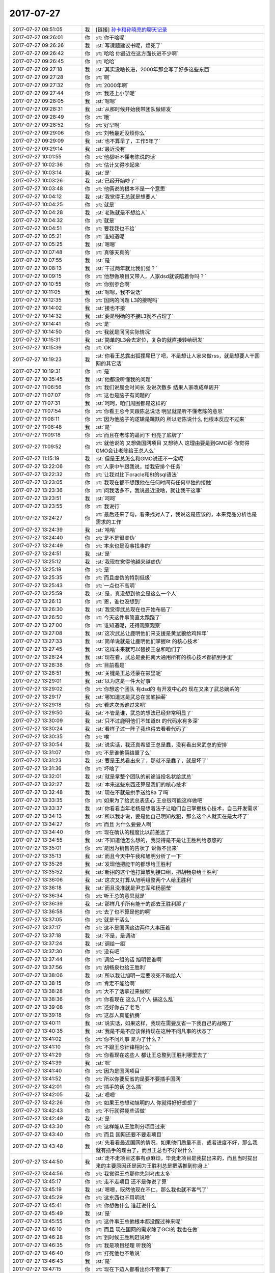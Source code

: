 2017-07-27
-------------

.. list-table::
   :widths: 25, 1, 60

   * - 2017-07-27 08:51:05
     - 我
     - [链接] `孙卡和孙晓亮的聊天记录 <https://support.weixin.qq.com/cgi-bin/mmsupport-bin/readtemplate?t=page/favorite_record__w_unsupport>`_
   * - 2017-07-27 09:26:01
     - 你
     - :rt:`你干啥呢`
   * - 2017-07-27 09:26:26
     - 我
     - :st:`写课题建议书呢，烦死了`
   * - 2017-07-27 09:26:42
     - 你
     - :rt:`哈哈 你最近在这方面长进不少啊`
   * - 2017-07-27 09:26:45
     - 你
     - :rt:`哈哈`
   * - 2017-07-27 09:27:18
     - 我
     - :st:`其实没啥长进，2000年那会写了好多这些东西`
   * - 2017-07-27 09:27:28
     - 你
     - :rt:`啊`
   * - 2017-07-27 09:27:32
     - 你
     - :rt:`2000年啊`
   * - 2017-07-27 09:27:44
     - 你
     - :rt:`我还上小学呢`
   * - 2017-07-27 09:28:05
     - 我
     - :st:`嗯嗯`
   * - 2017-07-27 09:28:31
     - 我
     - :st:`从那时候开始我带团队做研发`
   * - 2017-07-27 09:28:49
     - 你
     - :rt:`哦`
   * - 2017-07-27 09:28:52
     - 你
     - :rt:`好早啊`
   * - 2017-07-27 09:29:06
     - 你
     - :rt:`刘畅最近没烦你么`
   * - 2017-07-27 09:29:09
     - 我
     - :st:`也不算早了，工作5年了`
   * - 2017-07-27 09:29:14
     - 我
     - :st:`最近没有`
   * - 2017-07-27 10:01:55
     - 你
     - :rt:`他都听不懂老陈说的话`
   * - 2017-07-27 10:02:36
     - 你
     - :rt:`估计又得吵起来`
   * - 2017-07-27 10:03:14
     - 我
     - :st:`是`
   * - 2017-07-27 10:03:26
     - 我
     - :st:`已经开始吵了`
   * - 2017-07-27 10:03:48
     - 你
     - :rt:`他俩说的根本不是一个意思`
   * - 2017-07-27 10:04:12
     - 我
     - :st:`我觉得王总就是想要人`
   * - 2017-07-27 10:04:25
     - 你
     - :rt:`就是`
   * - 2017-07-27 10:04:28
     - 我
     - :st:`老陈就是不想给人`
   * - 2017-07-27 10:04:32
     - 你
     - :rt:`就是`
   * - 2017-07-27 10:04:51
     - 你
     - :rt:`要我我也不给`
   * - 2017-07-27 10:05:21
     - 你
     - :rt:`谁知道呢`
   * - 2017-07-27 10:05:25
     - 我
     - :st:`嗯嗯`
   * - 2017-07-27 10:07:48
     - 你
     - :rt:`真够天真的`
   * - 2017-07-27 10:07:55
     - 我
     - :st:`是`
   * - 2017-07-27 10:08:13
     - 我
     - :st:`干过两年就比我们强？`
   * - 2017-07-27 10:09:15
     - 你
     - :rt:`他想做项目又带人，人家dsd就该陪着你吗？`
   * - 2017-07-27 10:10:55
     - 你
     - :rt:`你别参合啊`
   * - 2017-07-27 10:11:05
     - 我
     - :st:`嗯嗯，我不说话`
   * - 2017-07-27 10:12:35
     - 你
     - :rt:`国网的问题 L3的接呢吗`
   * - 2017-07-27 10:14:02
     - 我
     - :st:`接也不接`
   * - 2017-07-27 10:14:32
     - 我
     - :st:`要是明确的不接L3就不占理了`
   * - 2017-07-27 10:14:41
     - 你
     - :rt:`是`
   * - 2017-07-27 10:14:50
     - 你
     - :rt:`我就是问问实际情况`
   * - 2017-07-27 10:15:31
     - 我
     - :st:`简单的L3会去定位，复杂的就直接转给研发`
   * - 2017-07-27 10:15:39
     - 你
     - :rt:`OK`
   * - 2017-07-27 10:19:23
     - 我
     - :st:`你看王总露出狐狸尾巴了吧，不是想让人家来做rss，就是想要人干国网的其它活`
   * - 2017-07-27 10:19:31
     - 你
     - :rt:`是`
   * - 2017-07-27 10:35:45
     - 我
     - :st:`他都没听懂我的问题`
   * - 2017-07-27 11:06:56
     - 你
     - :rt:`我们说晨会时间长 没说次数多 结果人家改成单周开`
   * - 2017-07-27 11:07:07
     - 你
     - :rt:`这也是脑子有问题的`
   * - 2017-07-27 11:07:31
     - 我
     - :st:`呵呵，咱们周围都是这样的`
   * - 2017-07-27 11:07:54
     - 你
     - :rt:`你看王总今天跟陈总说话 明显就是听不懂老陈的意思`
   * - 2017-07-27 11:08:11
     - 你
     - :rt:`因为他脑子的逻辑是跳跃的 所以老陈说什么 他根本反应不过来`
   * - 2017-07-27 11:08:48
     - 我
     - :st:`是`
   * - 2017-07-27 11:09:18
     - 你
     - :rt:`而且在老陈的逼问下 也亮了底牌了`
   * - 2017-07-27 11:09:52
     - 你
     - :rt:`就他说的 又想做国网项目 又想待人 这理由要是到GMO那 你觉得GMO会让老陈给王总人么`
   * - 2017-07-27 11:15:19
     - 我
     - :st:`但是王总怎么和GMO说还不一定呢`
   * - 2017-07-27 13:22:06
     - 你
     - :rt:`人家中午跟我说，给我安排个任务`
   * - 2017-07-27 13:22:32
     - 你
     - :rt:`让我对比下oracle和8t的sql语法`
   * - 2017-07-27 13:23:05
     - 你
     - :rt:`我现在都不想跟他在任何时间有任何单独的接触`
   * - 2017-07-27 13:23:36
     - 你
     - :rt:`问我活多不，我说最近没啥，就让我干这事`
   * - 2017-07-27 13:23:51
     - 我
     - :st:`呵呵`
   * - 2017-07-27 13:23:55
     - 你
     - :rt:`我说行`
   * - 2017-07-27 13:24:27
     - 你
     - :rt:`最后还来了句，看来找对人了，我说这是应该的，本来竞品分析也是需求的工作`
   * - 2017-07-27 13:24:39
     - 我
     - :st:`哈哈`
   * - 2017-07-27 13:24:40
     - 你
     - :rt:`是不是很虚伪`
   * - 2017-07-27 13:24:49
     - 你
     - :rt:`本来也是没事找事的`
   * - 2017-07-27 13:24:51
     - 我
     - :st:`是`
   * - 2017-07-27 13:25:12
     - 我
     - :st:`我现在觉得他越来越虚伪`
   * - 2017-07-27 13:25:19
     - 你
     - :rt:`是`
   * - 2017-07-27 13:25:35
     - 你
     - :rt:`而且虚伪的特别低级`
   * - 2017-07-27 13:25:43
     - 你
     - :rt:`一点也不高明`
   * - 2017-07-27 13:25:59
     - 我
     - :st:`是，真没想到他会是这么一个人`
   * - 2017-07-27 13:26:13
     - 你
     - :rt:`恩，谁也没想到`
   * - 2017-07-27 13:26:30
     - 我
     - :st:`我觉得武总现在也开始布局了`
   * - 2017-07-27 13:26:50
     - 你
     - :rt:`今天这件事简直太蹊跷了`
   * - 2017-07-27 13:27:00
     - 你
     - :rt:`谁知道呢，还得观察观察`
   * - 2017-07-27 13:27:08
     - 我
     - :st:`这次武总让鹿明他们来支援是黄鼠狼给鸡拜年`
   * - 2017-07-27 13:27:33
     - 我
     - :st:`简单说就是让鹿明他们掌握8t 的核心技术`
   * - 2017-07-27 13:27:45
     - 我
     - :st:`这样未来就可以替换王总和咱们了`
   * - 2017-07-27 13:28:24
     - 我
     - :st:`现在看，武总是要把南大通用所有的核心技术都抓到手里`
   * - 2017-07-27 13:28:38
     - 你
     - :rt:`目前看是`
   * - 2017-07-27 13:28:51
     - 我
     - :st:`关键是王总还蒙在鼓里呢`
   * - 2017-07-27 13:29:01
     - 我
     - :st:`以为这是一件大好事`
   * - 2017-07-27 13:29:02
     - 你
     - :rt:`你想这个团队 有dsd的 有开发中心的 现在又来了武总嫡系的`
   * - 2017-07-27 13:29:17
     - 我
     - :st:`哪知道这是武总在釜底抽薪`
   * - 2017-07-27 13:29:18
     - 你
     - :rt:`看这次派谁过来吧`
   * - 2017-07-27 13:29:50
     - 我
     - :st:`不管是谁，武总的想法已经非常明显了`
   * - 2017-07-27 13:30:09
     - 我
     - :st:`只不过鹿明他们不知道8t 的代码水有多深`
   * - 2017-07-27 13:30:24
     - 我
     - :st:`看样子过一阵子我也得去看看代码了`
   * - 2017-07-27 13:30:35
     - 你
     - :rt:`唉`
   * - 2017-07-27 13:30:54
     - 我
     - :st:`说实话，我还真希望王总是蠢，没有看出来武总的安排`
   * - 2017-07-27 13:31:07
     - 你
     - :rt:`不是谁他俩结盟了么`
   * - 2017-07-27 13:31:23
     - 我
     - :st:`要是王总看出来了，那就不是蠢了，就是坏了`
   * - 2017-07-27 13:31:36
     - 你
     - :rt:`坏啥了`
   * - 2017-07-27 13:32:01
     - 我
     - :st:`就是拿整个团队的前途当投名状给武总`
   * - 2017-07-27 13:32:27
     - 我
     - :st:`本来这些东西还算是我们的核心技术`
   * - 2017-07-27 13:32:48
     - 我
     - :st:`现在不就是拱手送给8a 了吗`
   * - 2017-07-27 13:33:35
     - 你
     - :rt:`如果为了给武总表忠心 王总很可能这样做吧`
   * - 2017-07-27 13:33:37
     - 我
     - :st:`你看看当年老杨是想着法子让咱们自己掌握核心技术，自己开发需求`
   * - 2017-07-27 13:34:13
     - 我
     - :st:`所以我才说，要是他自己明知故犯，那么这个人就实在是太坏了`
   * - 2017-07-27 13:34:27
     - 你
     - :rt:`而且 为什么要要人啊`
   * - 2017-07-27 13:34:40
     - 你
     - :rt:`现在确认的程度比以前差远了`
   * - 2017-07-27 13:34:55
     - 我
     - :st:`不知道他怎么想的，我觉得是不是让王胜利给忽悠的`
   * - 2017-07-27 13:35:01
     - 你
     - :rt:`是因为销售的告状了 说做不出来`
   * - 2017-07-27 13:35:13
     - 我
     - :st:`而且今天中午我和旭明分析了一下`
   * - 2017-07-27 13:35:26
     - 我
     - :st:`发现他把能干的都想给王胜利`
   * - 2017-07-27 13:35:52
     - 我
     - :st:`新招的这个他打算放到接口组，把胡畅泉给王胜利`
   * - 2017-07-27 13:36:06
     - 我
     - :st:`这次又打算从旭明组整两个人给王胜利`
   * - 2017-07-27 13:36:18
     - 我
     - :st:`而且没准就是尹志军和杨丽莹`
   * - 2017-07-27 13:36:34
     - 你
     - :rt:`听王总的意思就是`
   * - 2017-07-27 13:36:39
     - 我
     - :st:`那样几乎所有能干的都去王胜利那了`
   * - 2017-07-27 13:36:58
     - 你
     - :rt:`去了也不算是他的啊`
   * - 2017-07-27 13:37:05
     - 你
     - :rt:`就是干活么`
   * - 2017-07-27 13:37:17
     - 你
     - :rt:`这不是国网这边两件大事压着`
   * - 2017-07-27 13:37:18
     - 我
     - :st:`不是，是调动`
   * - 2017-07-27 13:37:24
     - 我
     - :st:`调给一组`
   * - 2017-07-27 13:37:30
     - 你
     - :rt:`没有吧`
   * - 2017-07-27 13:37:44
     - 你
     - :rt:`调给一组的话 旭明管谁啊`
   * - 2017-07-27 13:37:56
     - 你
     - :rt:`胡畅泉也给王胜利`
   * - 2017-07-27 13:38:06
     - 我
     - :st:`所以我让旭明一定要咬死不能给人`
   * - 2017-07-27 13:38:15
     - 你
     - :rt:`肯定不能给啊`
   * - 2017-07-27 13:38:28
     - 你
     - :rt:`大不了活拿过来做呗`
   * - 2017-07-27 13:38:36
     - 你
     - :rt:`你看现在 这么几个人 搞这么乱`
   * - 2017-07-27 13:39:08
     - 你
     - :rt:`还好你占了老毛`
   * - 2017-07-27 13:39:18
     - 你
     - :rt:`这群人真能折腾`
   * - 2017-07-27 13:40:11
     - 我
     - :st:`说实话，如果这样，我现在需要反省一下我自己的战略了`
   * - 2017-07-27 13:40:35
     - 我
     - :st:`我是不是不应该保持现在这种不问凡事的状态了`
   * - 2017-07-27 13:41:02
     - 你
     - :rt:`你不问凡事 是为了什么？`
   * - 2017-07-27 13:41:10
     - 你
     - :rt:`不跟王总针锋相对么`
   * - 2017-07-27 13:41:29
     - 你
     - :rt:`你看现在这些人 都让王总整到王胜利哪里去了`
   * - 2017-07-27 13:41:39
     - 我
     - :st:`嗯`
   * - 2017-07-27 13:41:40
     - 你
     - :rt:`因为是国网项目`
   * - 2017-07-27 13:41:52
     - 你
     - :rt:`所以你要反省的是要不要插手国网`
   * - 2017-07-27 13:42:01
     - 你
     - :rt:`插手的话 怎么插`
   * - 2017-07-27 13:42:05
     - 我
     - :st:`嗯嗯`
   * - 2017-07-27 13:42:26
     - 你
     - :rt:`如果王总想动旭明的人 你就得好好想想了`
   * - 2017-07-27 13:42:43
     - 你
     - :rt:`不行就得揽些活做`
   * - 2017-07-27 13:42:49
     - 我
     - :st:`是`
   * - 2017-07-27 13:43:30
     - 你
     - :rt:`这样能从王胜利分项目过来`
   * - 2017-07-27 13:43:40
     - 你
     - :rt:`而且 国网还要不要走项目`
   * - 2017-07-27 13:43:48
     - 我
     - :st:`先看看最近国网的情况，如果他们质量不高，或者进度不好，那么我就有插手的理由了，而且王总也不好说什么`
   * - 2017-07-27 13:44:50
     - 我
     - :st:`走不走项目这事有点麻烦，毕竟走项目是我提出来的，而且当时提出来的主要原因还是因为王胜利总是把活推到你身上`
   * - 2017-07-27 13:44:56
     - 你
     - :rt:`我觉得王总那你先别考虑太多`
   * - 2017-07-27 13:45:17
     - 你
     - :rt:`走不走项目 还不是你说了算`
   * - 2017-07-27 13:45:19
     - 我
     - :st:`嗯嗯，既然他现在不仁，那么我也就不客气了`
   * - 2017-07-27 13:45:29
     - 你
     - :rt:`这东西也不用明说`
   * - 2017-07-27 13:45:41
     - 你
     - :rt:`你想做什么 谁赶说什么`
   * - 2017-07-27 13:45:49
     - 我
     - :st:`是`
   * - 2017-07-27 13:45:55
     - 你
     - :rt:`这件事王总他根本都没醒过神来呢`
   * - 2017-07-27 13:46:10
     - 你
     - :rt:`而且 现在国网的需求除了GCI的 我也在做`
   * - 2017-07-27 13:46:28
     - 你
     - :rt:`到时候王胜利赶说啥`
   * - 2017-07-27 13:46:35
     - 你
     - :rt:`我是项目经理 听我的`
   * - 2017-07-27 13:46:40
     - 你
     - :rt:`打死他也不敢说`
   * - 2017-07-27 13:46:43
     - 我
     - :st:`是`
   * - 2017-07-27 13:47:15
     - 你
     - :rt:`现在下边人都看出你不管事了`
   * - 2017-07-27 13:47:23
     - 你
     - :rt:`不管是因为什么 都看得出来`
   * - 2017-07-27 13:47:41
     - 我
     - :st:`是`
   * - 2017-07-27 13:47:43
     - 你
     - :rt:`你不管事 也没看到王总怎么样`
   * - 2017-07-27 13:47:59
     - 我
     - :st:`没准他还把我当成软柿子了`
   * - 2017-07-27 13:48:01
     - 你
     - :rt:`他还是我行我素`
   * - 2017-07-27 13:48:14
     - 我
     - :st:`反正已经这样了，最多就是和他闹翻了`
   * - 2017-07-27 13:48:20
     - 你
     - :rt:`就是呗`
   * - 2017-07-27 13:48:27
     - 你
     - :rt:`反正也都这样了`
   * - 2017-07-27 13:48:36
     - 你
     - :rt:`还不如干一场呢`
   * - 2017-07-27 13:48:53
     - 你
     - :rt:`但是这个时候 千万别犯错`
   * - 2017-07-27 13:49:04
     - 你
     - :rt:`一定要做好足够的准备`
   * - 2017-07-27 13:49:08
     - 我
     - :st:`嗯嗯`
   * - 2017-07-27 13:49:21
     - 我
     - :st:`亲，有件事情`
   * - 2017-07-27 13:49:27
     - 我
     - :st:`我想和你商量一下`
   * - 2017-07-27 13:49:32
     - 你
     - :rt:`而且 你发现吗？这个团队和以前有个非常明显的区别`
   * - 2017-07-27 13:49:39
     - 我
     - :st:`嗯嗯`
   * - 2017-07-27 13:49:40
     - 你
     - :rt:`你先听我说完`
   * - 2017-07-27 13:49:56
     - 你
     - :rt:`这个团队能拿主意的人太少`
   * - 2017-07-27 13:50:04
     - 你
     - :rt:`知道该怎么做的也太少`
   * - 2017-07-27 13:50:14
     - 你
     - :rt:`出头的 也没受到过攻击`
   * - 2017-07-27 13:50:22
     - 你
     - :rt:`这群人都傻了吧唧`
   * - 2017-07-27 13:50:40
     - 你
     - :rt:`反倒出头的人 都默默的成了掌事的`
   * - 2017-07-27 13:50:44
     - 你
     - :rt:`高杰就是个例子`
   * - 2017-07-27 13:51:02
     - 你
     - :rt:`她本身啥也没有`
   * - 2017-07-27 13:51:08
     - 你
     - :rt:`现在成二把手了`
   * - 2017-07-27 13:51:19
     - 你
     - :rt:`因为啥 因为别人都不愿意拿主意`
   * - 2017-07-27 13:51:45
     - 你
     - :rt:`你看晨会上 我嘚啵嘚啵的问这问那 也没人给我脸色 反倒一起说`
   * - 2017-07-27 13:51:54
     - 我
     - :st:`嗯嗯`
   * - 2017-07-27 13:52:03
     - 你
     - :rt:`照以前 不该你说话的 你就别说话`
   * - 2017-07-27 13:52:10
     - 你
     - :rt:`做自己的事`
   * - 2017-07-27 13:52:15
     - 你
     - :rt:`好像都是这样`
   * - 2017-07-27 13:52:38
     - 你
     - :rt:`我说完了`
   * - 2017-07-27 13:52:42
     - 你
     - :rt:`换你说`
   * - 2017-07-27 13:52:49
     - 我
     - :st:`你说的没错`
   * - 2017-07-27 13:53:04
     - 我
     - :st:`我说的是需求人员的事情`
   * - 2017-07-27 13:53:10
     - 你
     - :rt:`恩 怎么了`
   * - 2017-07-27 13:53:36
     - 我
     - :st:`我想去和王总谈谈，先把那个小孩要过来`
   * - 2017-07-27 13:53:54
     - 你
     - :rt:`为啥突然做这件事`
   * - 2017-07-27 13:54:06
     - 我
     - :st:`这样你手下就有人了，后续我就可以给你安排一个主管了`
   * - 2017-07-27 13:54:21
     - 我
     - :st:`这是我想了很久了`
   * - 2017-07-27 13:54:32
     - 你
     - :rt:`对了 我跟你说 我想等东东这个工作稳定了 能干长了 我就准备要小孩了`
   * - 2017-07-27 13:54:41
     - 我
     - :st:`原来不是测试要来一个吗，我想等来了再要`
   * - 2017-07-27 13:54:52
     - 我
     - :st:`现在又不来了`
   * - 2017-07-27 13:54:57
     - 我
     - :st:`嗯嗯`
   * - 2017-07-27 13:54:58
     - 你
     - :rt:`我知道`
   * - 2017-07-27 13:55:10
     - 你
     - :rt:`不是说找个测试的 么`
   * - 2017-07-27 13:55:16
     - 你
     - :rt:`招`
   * - 2017-07-27 13:55:24
     - 你
     - :rt:`然后把这个小孩给我`
   * - 2017-07-27 13:55:27
     - 你
     - :rt:`我随时都可以`
   * - 2017-07-27 13:55:32
     - 我
     - :st:`我想不等他们招了，先要过来再说`
   * - 2017-07-27 13:55:53
     - 你
     - :rt:`可以 但是现在需求这边不怎么忙`
   * - 2017-07-27 13:55:58
     - 你
     - :rt:`去要的理由呢`
   * - 2017-07-27 13:56:07
     - 你
     - :rt:`测试的再比较忙`
   * - 2017-07-27 13:56:17
     - 我
     - :st:`正是因为不忙才有时间培养呀`
   * - 2017-07-27 13:56:35
     - 我
     - :st:`理由就是备份，要是你请假就没人管需求了`
   * - 2017-07-27 13:56:58
     - 你
     - :rt:`招个测试的应该不难吧`
   * - 2017-07-27 13:57:06
     - 你
     - :rt:`至少比需求的好招啊`
   * - 2017-07-27 13:57:07
     - 我
     - :st:`不难`
   * - 2017-07-27 13:57:41
     - 你
     - :rt:`我只是没想到你改变大战略的第一步 就是给我找个小孩`
   * - 2017-07-27 13:57:44
     - 你
     - :rt:`哈哈`
   * - 2017-07-27 13:57:52
     - 你
     - :rt:`这是你战略布局里的么`
   * - 2017-07-27 13:58:26
     - 我
     - :st:`这个我早就策划了`
   * - 2017-07-27 13:58:44
     - 我
     - :st:`从刚来我就策划这事了`
   * - 2017-07-27 13:58:52
     - 你
     - :rt:`与这个相比 我更关心你刚才说的`
   * - 2017-07-27 13:58:54
     - 你
     - :rt:`大战略的`
   * - 2017-07-27 13:59:08
     - 我
     - :st:`大战略我还要想一想`
   * - 2017-07-27 13:59:18
     - 你
     - :rt:`现在咱们就不能寄希望于赵总 武总了`
   * - 2017-07-27 13:59:24
     - 我
     - :st:`有些细节还要推敲一下`
   * - 2017-07-27 13:59:37
     - 你
     - :rt:`必须在这个团队掌握核心`
   * - 2017-07-27 13:59:42
     - 我
     - :st:`是`
   * - 2017-07-27 13:59:56
     - 你
     - :rt:`至少让他不可复制`
   * - 2017-07-27 14:00:05
     - 我
     - :st:`因为之前我一直把重心放在你这，所以也没有太在意这些事情`
   * - 2017-07-27 14:00:19
     - 你
     - :rt:`恩`
   * - 2017-07-27 14:00:28
     - 我
     - :st:`反而觉得多一事不如少一事，落得清闲`
   * - 2017-07-27 14:00:34
     - 你
     - :rt:`我知道`
   * - 2017-07-27 14:00:59
     - 你
     - :rt:`反正王总也就这点本事了`
   * - 2017-07-27 14:01:08
     - 你
     - :rt:`那你好好想想吧`
   * - 2017-07-27 14:01:33
     - 我
     - :st:`嗯嗯`
   * - 2017-07-27 14:57:25
     - 你
     - :rt:`葛娜又在刷存在感`
   * - 2017-07-27 14:57:38
     - 我
     - :st:`唉`
   * - 2017-07-27 15:05:05
     - 我
     - :st:`张杰就是挑这些小毛病`
   * - 2017-07-27 15:21:11
     - 你
     - :rt:`哈哈`
   * - 2017-07-27 15:25:41
     - 你
     - :rt:`分这么清，没有分清的时候，永远是特殊时期`
   * - 2017-07-27 15:25:57
     - 我
     - :st:`就这一个蠢蛋，让大家都陪着他`
   * - 2017-07-27 15:49:59
     - 你
     - :rt:`成一言堂了`
   * - 2017-07-27 15:50:11
     - 我
     - :st:`嗯嗯`
   * - 2017-07-27 16:09:17
     - 我
     - :st:`到现在最关键的权限还没有讨论呢`
   * - 2017-07-27 16:22:37
     - 我
     - :st:`这个刘畅呀，我就说是抄送我，又不是让我审核`
   * - 2017-07-27 16:51:31
     - 你
     - :rt:`对啊，现在提出来显得多突兀`
   * - 2017-07-27 16:51:38
     - 你
     - :rt:`真晕`
   * - 2017-07-27 16:51:52
     - 我
     - :st:`唉`
   * - 2017-07-27 16:52:08
     - 我
     - :st:`随他们去吧`
   * - 2017-07-27 16:52:16
     - 我
     - :st:`晚上你几点走`
   * - 2017-07-27 16:52:26
     - 我
     - :st:`想和你聊天`
   * - 2017-07-27 16:52:41
     - 你
     - :rt:`那我晚点走`
   * - 2017-07-27 16:52:53
     - 我
     - :st:`嗯嗯`
   * - 2017-07-27 16:58:52
     - 我
     - :st:`呵呵了，和他想的不一样的都不科学`
   * - 2017-07-27 17:35:29
     - 你
     - :rt:`L3负责从密网导出来吗`
   * - 2017-07-27 17:35:34
     - 你
     - :rt:`还是发邮件`
   * - 2017-07-27 17:36:03
     - 我
     - :st:`不知道`
   * - 2017-07-27 17:36:29
     - 我
     - :st:`现在看好像是L3自己抄`
   * - 2017-07-27 18:02:38
     - 你
     - :rt:`最后讨论的结果才是我最乐见的`
   * - 2017-07-27 18:02:46
     - 你
     - :rt:`我只是当着王志他们那么说的`